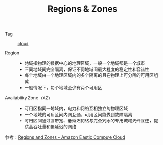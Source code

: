 :PROPERTIES:
:ID:       D2E9DBB8-A374-4B03-9430-8AC95B9060D7
:END:
#+TITLE: Regions & Zones

+ Tag :: [[id:650BF56A-8BD9-4BE3-9825-8C4A2DD6B772][cloud]]

+ Region ::
  - 地域指物理的数据中心的地理区域，一般一个地域都是一个城市
  - 不同地域间完全隔离，保证不同地域间最大程度的稳定性和容错性
  - 每个地域由一个地理区域内的多个隔离的且在物理上可分隔的可用区组成
  - 一般情况下，每个地域至少有两个可用区

+ Availability Zone（AZ） ::
  - 可用区指同一地域内，电力和网络互相独立的物理区域
  - 一个地域的可用区间内网互通，可用区间能做到故障隔离
  - 可用区间通过高带宽、低延迟网络与完全冗余的专用城域光纤互连，提供高吞吐量和低延迟的网络

#+HTML: <img src="https://docs.aws.amazon.com/AWSEC2/latest/UserGuide/images/aws-az.png">

参考：[[https://docs.aws.amazon.com/AWSEC2/latest/UserGuide/using-regions-availability-zones.html][Regions and Zones - Amazon Elastic Compute Cloud]]

